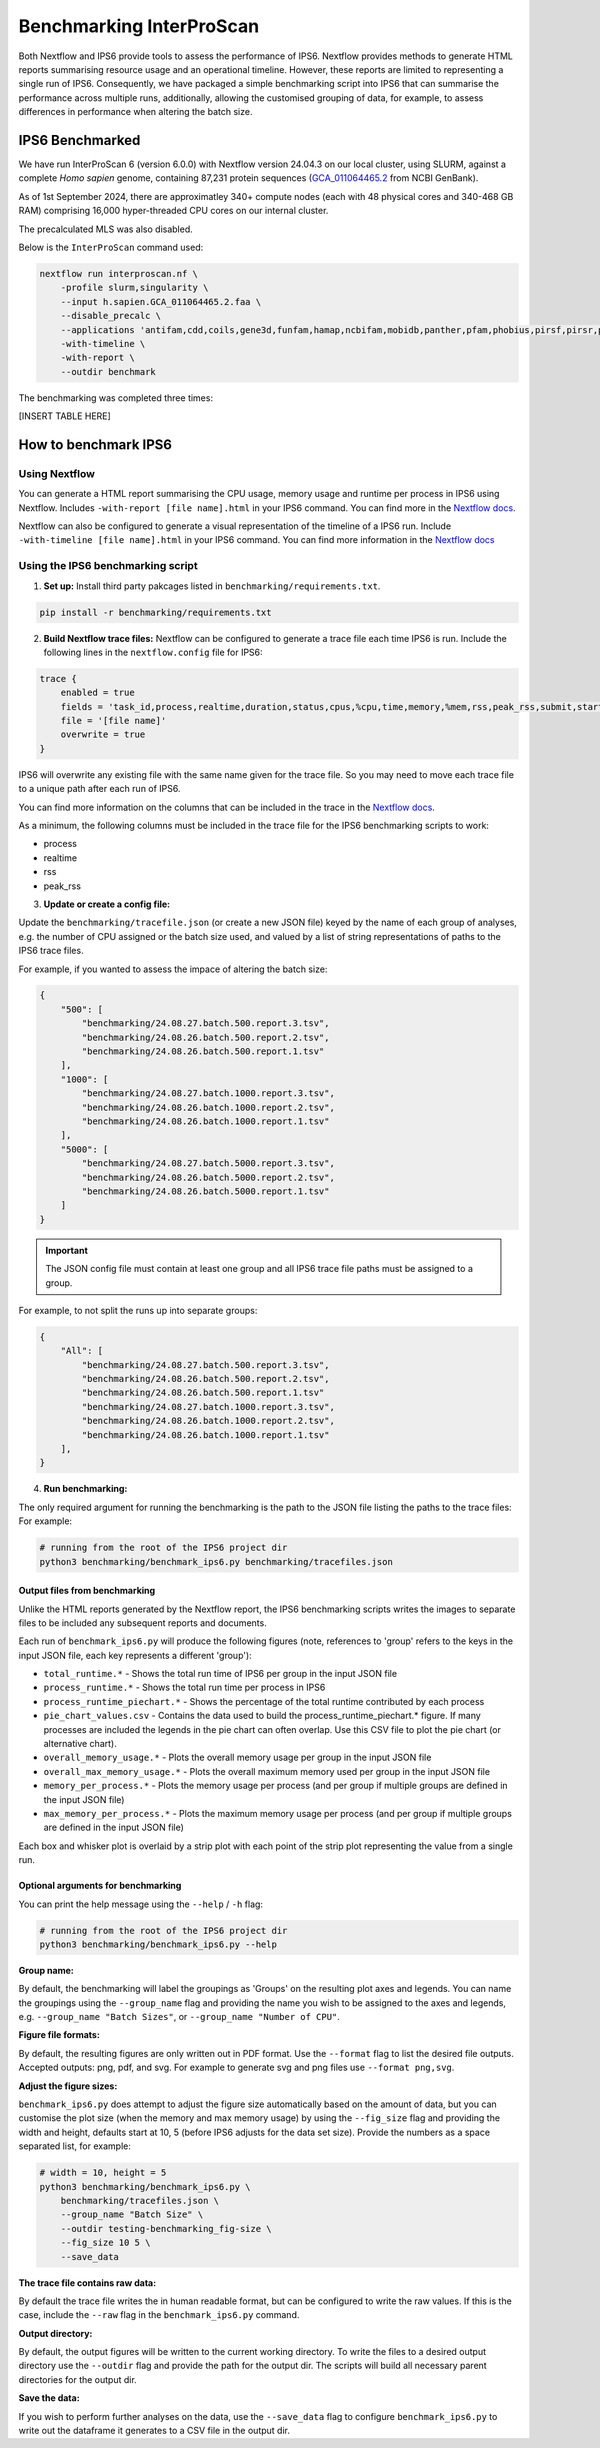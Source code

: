 =========================
Benchmarking InterProScan
=========================

Both Nextflow and IPS6 provide tools to assess the performance of IPS6. Nextflow provides 
methods to generate HTML reports summarising resource usage and an operational timeline. However, 
these reports are limited to representing a single run of IPS6. Consequently, we have 
packaged a simple benchmarking script into IPS6 that can summarise the performance across multiple runs, additionally, 
allowing the customised grouping of data, for example, to assess differences in performance when 
altering the batch size.

IPS6 Benchmarked
~~~~~~~~~~~~~~~~

We have run InterProScan 6 (version 6.0.0) with Nextflow version 24.04.3 on our local cluster, 
using SLURM, against a complete *Homo sapien* genome, 
containing 87,231 protein sequences (`GCA_011064465.2 <https://www.ncbi.nlm.nih.gov/datasets/genome/GCA_011064465.2/>`_ 
from NCBI GenBank).

As of 1st September 2024, there are approximatley 340+ compute nodes (each with 48 physical cores and 340-468 GB RAM) 
comprising 16,000 hyper-threaded CPU cores on our internal cluster. 

The precalculated MLS was also disabled.

Below is the ``InterProScan`` command used:

.. code-block:: bash

    nextflow run interproscan.nf \
        -profile slurm,singularity \
        --input h.sapien.GCA_011064465.2.faa \
        --disable_precalc \
        --applications 'antifam,cdd,coils,gene3d,funfam,hamap,ncbifam,mobidb,panther,pfam,phobius,pirsf,pirsr,prints,prosite_patterns,prosite_profiles,sfld,smart,signalp,superfamily' \
        -with-timeline \
        -with-report \
        --outdir benchmark

The benchmarking was completed three times:

[INSERT TABLE HERE]

How to benchmark IPS6
~~~~~~~~~~~~~~~~~~~~~

Using Nextflow
--------------

You can generate a HTML report summarising the CPU usage, memory usage and runtime per process in IPS6 
using Nextflow. Includes ``-with-report [file name].html`` in your IPS6 command. You can find more in the 
`Nextflow docs <https://www.nextflow.io/docs/latest/tracing.html#execution-report>`_.

Nextflow can also be configured to generate a visual representation of the timeline of a IPS6 run. 
Include ``-with-timeline [file name].html`` in your IPS6 command. You can find more information
in the `Nextflow docs <https://www.nextflow.io/docs/latest/tracing.html#timeline-report>`_

Using the IPS6 benchmarking script
----------------------------------

1. **Set up:** Install third party pakcages listed in ``benchmarking/requirements.txt``.

.. code-block:: bash

    pip install -r benchmarking/requirements.txt


2. **Build Nextflow trace files:** Nextflow can be configured to generate a trace file each time IPS6 is run. Include the following lines in the ``nextflow.config`` file for IPS6:

.. code-block:: groovy

    trace {
        enabled = true
        fields = 'task_id,process,realtime,duration,status,cpus,%cpu,time,memory,%mem,rss,peak_rss,submit,start,complete,queue'
        file = '[file name]'
        overwrite = true   
    }

IPS6 will overwrite any existing file with the same name given for the trace file. So you may need to move 
each trace file to a unique path after each run of IPS6.

You can find more information on the columns that can be included in the trace in the `Nextflow docs <https://www.nextflow.io/docs/latest/tracing.html#trace-report>`_.

As a minimum, the following columns must be included in the trace file for the IPS6 benchmarking scripts to work:

* process
* realtime
* rss
* peak_rss

3. **Update or create a config file:**

Update the ``benchmarking/tracefile.json`` (or create a new JSON file) keyed by the name 
of each group of analyses, e.g. the number of CPU assigned or the batch size used, and 
valued by a list of string representations of paths to the IPS6 trace files.

For example, if you wanted to assess the impace of altering the batch size:

.. code-block:: json

    {
        "500": [
            "benchmarking/24.08.27.batch.500.report.3.tsv",
            "benchmarking/24.08.26.batch.500.report.2.tsv",
            "benchmarking/24.08.26.batch.500.report.1.tsv"
        ],
        "1000": [
            "benchmarking/24.08.27.batch.1000.report.3.tsv",
            "benchmarking/24.08.26.batch.1000.report.2.tsv",
            "benchmarking/24.08.26.batch.1000.report.1.tsv"
        ],
        "5000": [
            "benchmarking/24.08.27.batch.5000.report.3.tsv",
            "benchmarking/24.08.26.batch.5000.report.2.tsv",
            "benchmarking/24.08.26.batch.5000.report.1.tsv"
        ]
    }

.. IMPORTANT::
    The JSON config file must contain at least one group and all IPS6 trace file paths
    must be assigned to a group.


For example, to not split the runs up into separate groups:

.. code-block:: json

    {
        "All": [
            "benchmarking/24.08.27.batch.500.report.3.tsv",
            "benchmarking/24.08.26.batch.500.report.2.tsv",
            "benchmarking/24.08.26.batch.500.report.1.tsv"
            "benchmarking/24.08.27.batch.1000.report.3.tsv",
            "benchmarking/24.08.26.batch.1000.report.2.tsv",
            "benchmarking/24.08.26.batch.1000.report.1.tsv"
        ],
    }

4. **Run benchmarking:**

The only required argument for running the benchmarking is the path to the JSON file listing the paths to 
the trace files: For example:

.. code-block:: bash

    # running from the root of the IPS6 project dir
    python3 benchmarking/benchmark_ips6.py benchmarking/tracefiles.json

Output files from benchmarking
^^^^^^^^^^^^^^^^^^^^^^^^^^^^^^

Unlike the HTML reports generated by the Nextflow report, the IPS6 benchmarking scripts writes the 
images to separate files to be included any subsequent reports and documents.

Each run of ``benchmark_ips6.py`` will produce the following figures (note, references to 'group' refers to the keys in the input JSON file, each key represents a different 'group'):

* ``total_runtime.*`` - Shows the total run time of IPS6 per group in the input JSON file
* ``process_runtime.*`` - Shows the total run time per process in IPS6
* ``process_runtime_piechart.*`` - Shows the percentage of the total runtime contributed by each process
* ``pie_chart_values.csv`` - Contains the data used to build the process_runtime_piechart.* figure. If many processes are included the legends in the pie chart can often overlap. Use this CSV file to plot the pie chart (or alternative chart).
* ``overall_memory_usage.*`` - Plots the overall memory usage per group in the input JSON file
* ``overall_max_memory_usage.*`` - Plots the overall maximum memory used per group in the input JSON file
* ``memory_per_process.*`` - Plots the memory usage per process (and per group if multiple groups are defined in the input JSON file)
* ``max_memory_per_process.*`` - Plots the maximum memory usage per process (and per group if multiple groups are defined in the input JSON file)

Each box and whisker plot is overlaid by a strip plot with each point of the strip plot representing the value from a single run.

Optional arguments for benchmarking
^^^^^^^^^^^^^^^^^^^^^^^^^^^^^^^^^^^

You can print the help message using the ``--help`` / ``-h`` flag:

.. code-block:: bash

    # running from the root of the IPS6 project dir
    python3 benchmarking/benchmark_ips6.py --help


**Group name:**  

By default, the benchmarking will label the groupings as 'Groups' on the resulting plot axes and 
legends. You can name the groupings using the ``--group_name`` flag and providing the name you wish 
to be assigned to the axes and legends, e.g. ``--group_name "Batch Sizes"``, or ``--group_name "Number of CPU"``.

**Figure file formats:**  

By default, the resulting figures are only written out in PDF format. Use the ``--format`` flag to list 
the desired file outputs. Accepted outputs: png, pdf, and svg. For example to generate svg and png files use ``--format png,svg``.

**Adjust the figure sizes:**

``benchmark_ips6.py`` does attempt to adjust the figure size automatically based on the amount of 
data, but you can customise the plot size (when the memory and max memory usage) by using the 
``--fig_size`` flag and providing the width and height, defaults start at 10, 5 
(before IPS6 adjusts for the data set size). Provide the numbers as a space separated list, 
for example:

.. code-block:: bash

    # width = 10, height = 5
    python3 benchmarking/benchmark_ips6.py \
        benchmarking/tracefiles.json \
        --group_name "Batch Size" \
        --outdir testing-benchmarking_fig-size \
        --fig_size 10 5 \
        --save_data

**The trace file contains raw data:**  

By default the trace file writes the in human readable format, but can be configured to write 
the raw values. If this is the case, include the ``--raw`` flag in the ``benchmark_ips6.py`` command.

**Output directory:**  

By default, the output figures will be written to the current working directory. To write the files 
to a desired output directory use the ``--outdir`` flag and provide the path for the output dir. 
The scripts will build all necessary parent directories for the output dir.

**Save the data:**  

If you wish to perform further analyses on the data, use the ``--save_data`` flag to configure 
``benchmark_ips6.py`` to write out the dataframe it generates to a CSV file in the output dir.
